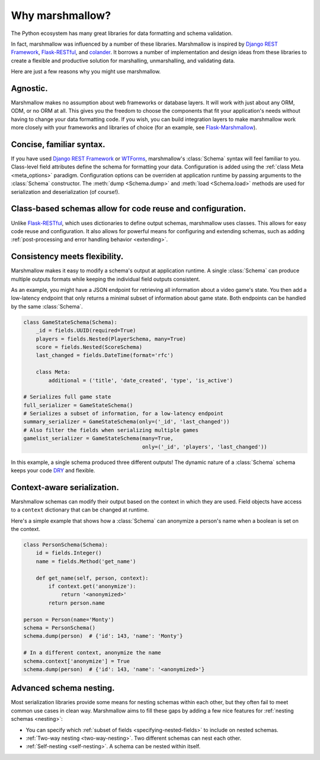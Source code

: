 .. _why:
.. module:: marshmallow

Why marshmallow?
================

The Python ecosystem has many great libraries for data formatting and schema validation.

In fact, marshmallow was influenced by a number of these libraries. Marshmallow is inspired by `Django REST Framework`_, `Flask-RESTful`_, and `colander <http://docs.pylonsproject.org/projects/colander/en/latest/>`_. It borrows a number of implementation and design ideas from these libraries to create a flexible and productive solution for marshalling, unmarshalling, and validating data.

Here are just a few reasons why you might use marshmallow.

Agnostic.
---------

Marshmallow makes no assumption about web frameworks or database layers. It will work with just about any ORM, ODM, or no ORM at all. This gives you the freedom to choose the components that fit your application's needs without having to change your data formatting code. If you wish, you can build integration layers to make marshmallow work more closely with your frameworks and libraries of choice (for an example, see `Flask-Marshmallow <https://github.com/sloria/flask-marshmallow>`_).

Concise, familiar syntax.
-------------------------

If you have used `Django REST Framework`_ or  `WTForms <http://wtforms.simplecodes.com/docs/1.0.3/>`_, marshmallow's :class:`Schema` syntax will feel familiar to you. Class-level field attributes define the schema for formatting your data. Configuration is added using the :ref:`class Meta <meta_options>` paradigm. Configuration options can be overriden at application runtime by passing arguments to the :class:`Schema` constructor. The :meth:`dump <Schema.dump>` and :meth:`load <Schema.load>` methods are used for serialization and deserialization (of course!).

Class-based schemas allow for code reuse and configuration.
-----------------------------------------------------------

Unlike `Flask-RESTful`_, which uses dictionaries to define output schemas, marshmallow uses classes. This allows for easy code reuse and configuration. It also allows for powerful means for configuring and extending schemas, such as adding :ref:`post-processing and error handling behavior <extending>`.

Consistency meets flexibility.
------------------------------

Marshmallow makes it easy to modify a schema's output at application runtime. A single :class:`Schema` can produce multiple outputs formats while keeping the individual field outputs consistent.

As an example, you might have a JSON endpoint for retrieving all information about a video game's state. You then add a low-latency endpoint that only returns a minimal subset of information about game state. Both endpoints can be handled by the same :class:`Schema`.

.. code-block:: python

    class GameStateSchema(Schema):
        _id = fields.UUID(required=True)
        players = fields.Nested(PlayerSchema, many=True)
        score = fields.Nested(ScoreSchema)
        last_changed = fields.DateTime(format='rfc')

        class Meta:
            additional = ('title', 'date_created', 'type', 'is_active')

    # Serializes full game state
    full_serializer = GameStateSchema()
    # Serializes a subset of information, for a low-latency endpoint
    summary_serializer = GameStateSchema(only=('_id', 'last_changed'))
    # Also filter the fields when serializing multiple games
    gamelist_serializer = GameStateSchema(many=True,
                                          only=('_id', 'players', 'last_changed'))

In this example, a single schema produced three different outputs! The dynamic nature of a :class:`Schema` schema keeps your code `DRY <https://en.wikipedia.org/wiki/DRY>`_ and flexible.

.. _Django REST Framework: http://www.django-rest-framework.org/
.. _Flask-RESTful: http://flask-restful.readthedocs.org/


Context-aware serialization.
----------------------------

Marshmallow schemas can modify their output based on the context in which they are used. Field objects have access to a ``context`` dictionary that can be changed at runtime.

Here's a simple example that shows how a :class:`Schema` can anonymize a person's name when a boolean is set on the context.

.. code-block:: python

    class PersonSchema(Schema):
        id = fields.Integer()
        name = fields.Method('get_name')

        def get_name(self, person, context):
            if context.get('anonymize'):
                return '<anonymized>'
            return person.name

    person = Person(name='Monty')
    schema = PersonSchema()
    schema.dump(person)  # {'id': 143, 'name': 'Monty'}

    # In a different context, anonymize the name
    schema.context['anonymize'] = True
    schema.dump(person)  # {'id': 143, 'name': '<anonymized>'}


.. seealso::

    See the relevant section of the :ref:`usage guide <adding-context>` to learn more about context-aware serialization.

Advanced schema nesting.
------------------------

Most serialization libraries provide some means for nesting schemas within each other, but they often fail to meet common use cases in clean way. Marshmallow aims to fill these gaps by adding a few nice features for :ref:`nesting schemas <nesting>`:

- You can specify which :ref:`subset of fields <specifying-nested-fields>` to include on nested schemas.
- :ref:`Two-way nesting <two-way-nesting>`. Two different schemas can nest each other.
- :ref:`Self-nesting <self-nesting>`. A schema can be nested within itself.

